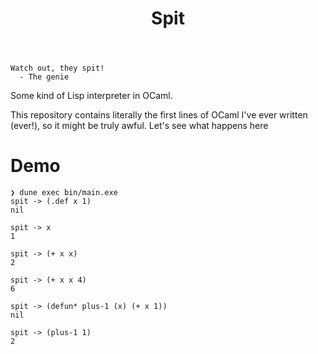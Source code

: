 #+title: Spit

#+begin_src
Watch out, they spit!
  - The genie
#+end_src

Some kind of Lisp interpreter in OCaml.

This repository contains literally the first lines of OCaml I've ever written
(ever!), so it might be truly awful. Let's see what happens here

* Demo

#+begin_src
❯ dune exec bin/main.exe
spit -> (.def x 1)
nil

spit -> x
1

spit -> (+ x x)
2

spit -> (+ x x 4)
6

spit -> (defun* plus-1 (x) (+ x 1))
nil

spit -> (plus-1 1)
2
#+end_src

